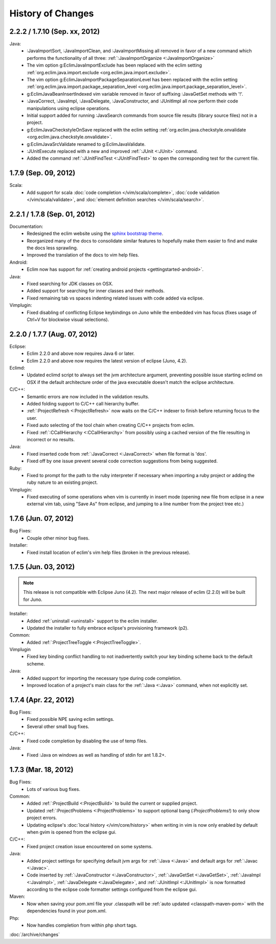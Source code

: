 .. Copyright (C) 2005 - 2012  Eric Van Dewoestine

   This program is free software: you can redistribute it and/or modify
   it under the terms of the GNU General Public License as published by
   the Free Software Foundation, either version 3 of the License, or
   (at your option) any later version.

   This program is distributed in the hope that it will be useful,
   but WITHOUT ANY WARRANTY; without even the implied warranty of
   MERCHANTABILITY or FITNESS FOR A PARTICULAR PURPOSE.  See the
   GNU General Public License for more details.

   You should have received a copy of the GNU General Public License
   along with this program.  If not, see <http://www.gnu.org/licenses/>.

History of Changes
==================

.. _2.2.2:
.. _1.7.10:

2.2.2 / 1.7.10 (Sep. xx, 2012)
------------------------------

Java:
  - :JavaImportSort, :JavaImportClean, and :JavaImportMissing all removed in
    favor of a new command which performs the functionality of all three:
    :ref:`:JavaImportOrganize <:JavaImportOrganize>`
  - The vim option g:EclimJavaImportExclude has been replaced with the eclim
    setting :ref:`org.eclim.java.import.exclude <org.eclim.java.import.exclude>`.
  - The vim option g:EclimJavaImportPackageSeparationLevel has been replaced
    with the eclim setting :ref:`org.eclim.java.import.package_separation_level
    <org.eclim.java.import.package_separation_level>`.
  - g:EclimJavaBeanInsertIndexed vim variable removed in favor of suffixing
    :JavaGetSet methods with '!'.
  - :JavaCorrect, :JavaImpl, :JavaDelegate, :JavaConstructor, and :JUnitImpl
    all now perform their code manipulations using eclipse operations.
  - Initial support added for running :JavaSearch commands from source file
    results (library source files) not in a project.
  - g:EclimJavaCheckstyleOnSave replaced with the eclim setting
    :ref:`org.eclim.java.checkstyle.onvalidate
    <org.eclim.java.checkstyle.onvalidate>`.
  - g:EclimJavaSrcValidate renamed to g:EclimJavaValidate.
  - :JUnitExecute replaced with a new and improved :ref:`:JUnit <:JUnit>`
    command.
  - Added the command :ref:`:JUnitFindTest <:JUnitFindTest>` to open the
    corresponding test for the current file.

.. _1.7.9:

1.7.9 (Sep. 09, 2012)
---------------------

Scala:
  - Add support for scala :doc:`code completion </vim/scala/complete>`,
    :doc:`code validation </vim/scala/validate>`, and :doc:`element definition
    searches </vim/scala/search>`.

.. _2.2.1:
.. _1.7.8:

2.2.1 / 1.7.8 (Sep. 01, 2012)
-----------------------------

Documentation:
  - Redesigned the eclim website using the
    `sphinx bootstrap theme <https://github.com/ervandew/sphinx-bootstrap-theme>`_.
  - Reorganized many of the docs to consolidate similar features to hopefully
    make them easier to find and make the docs less sprawling.
  - Improved the translation of the docs to vim help files.

Android:
  - Eclim now has support for :ref:`creating android projects
    <gettingstarted-android>`.

Java:
  - Fixed searching for JDK classes on OSX.
  - Added support for searching for inner classes and their methods.
  - Fixed remaining tab vs spaces indenting related issues with code added via
    eclipse.

Vimplugin:
  - Fixed disabling of conflicting Eclipse keybindings on Juno while the
    embedded vim has focus (fixes usage of Ctrl+V for blockwise visual
    selections).

.. _2.2.0:
.. _1.7.7:

2.2.0 / 1.7.7 (Aug. 07, 2012)
-----------------------------

Eclipse:
  - Eclim 2.2.0 and above now requires Java 6 or later.
  - Eclim 2.2.0 and above now requires the latest version of eclipse (Juno,
    4.2).

Eclimd:
  - Updated eclimd script to always set the jvm architecture argument,
    preventing possible issue starting eclimd on OSX if the default
    architecture order of the java executable doesn't match the eclipse
    architecture.

C/C++:
  - Semantic errors are now included in the validation results.
  - Added folding support to C/C++ call hierarchy buffer.
  - :ref:`:ProjectRefresh <:ProjectRefresh>` now waits on the C/C++ indexer to
    finish before returning focus to the user.
  - Fixed auto selecting of the tool chain when creating C/C++ projects from
    eclim.
  - Fixed :ref:`:CCallHierarchy <:CCallHierarchy>` from possibly using a cached
    version of the file resulting in incorrect or no results.

Java:
  - Fixed inserted code from :ref:`:JavaCorrect <:JavaCorrect>` when file
    format is 'dos'.
  - Fixed off by one issue prevent several code correction suggestions from
    being suggested.

Ruby:
  - Fixed to prompt for the path to the ruby interpreter if necessary when
    importing a ruby project or adding the ruby nature to an existing project.

Vimplugin:
  - Fixed executing of some operations when vim is currently in insert mode
    (opening new file from eclipse in a new external vim tab, using "Save As"
    from eclipse, and jumping to a line number from the project tree etc.)

.. _1.7.6:

1.7.6 (Jun. 07, 2012)
----------------------

Bug Fixes:
  - Couple other minor bug fixes.

Installer:
  - Fixed install location of eclim's vim help files (broken in the previous
    release).

.. _1.7.5:

1.7.5 (Jun. 03, 2012)
----------------------

.. note::

  This release is not compatible with Eclipse Juno (4.2). The next major
  release of eclim (2.2.0) will be built for Juno.

Installer:
  - Added :ref:`uninstall <uninstall>` support to the eclim installer.
  - Updated the installer to fully embrace eclipse's provisioning framework
    (p2).

Common:
  - Added :ref:`:ProjectTreeToggle <:ProjectTreeToggle>`.

Vimplugin
  - Fixed key binding conflict handling to not inadvertently switch your key
    binding scheme back to the default scheme.

Java:
  - Added support for importing the necessary type during code completion.
  - Improved location of a project's main class for the :ref:`:Java <:Java>`
    command, when not explicitly set.

.. _1.7.4:

1.7.4 (Apr. 22, 2012)
----------------------

Bug Fixes:
  - Fixed possible NPE saving eclim settings.
  - Several other small bug fixes.

C/C++:
  - Fixed code completion by disabling the use of temp files.

Java:
  - Fixed :Java on windows as well as handling of stdin for ant 1.8.2+.

.. _1.7.3:

1.7.3 (Mar. 18, 2012)
----------------------

Bug Fixes:
  - Lots of various bug fixes.

Common:
  - Added :ref:`:ProjectBuild <:ProjectBuild>` to build the current or
    supplied project.
  - Updated :ref:`:ProjectProblems <:ProjectProblems>` to support optional bang
    (`:ProjectProblems!`) to only show project errors.
  - Updating eclipse's :doc:`local history </vim/core/history>` when writing
    in vim is now only enabled by default when gvim is opened from the eclipse
    gui.

C/C++:
  - Fixed project creation issue encountered on some systems.

Java:
  - Added project settings for specifying default jvm args for
    :ref:`:Java <:Java>` and default args for :ref:`:Javac <:Javac>`.
  - Code inserted by
    :ref:`:JavaConstructor <:JavaConstructor>`,
    :ref:`:JavaGetSet <:JavaGetSet>`,
    :ref:`:JavaImpl <:JavaImpl>`,
    :ref:`:JavaDelegate <:JavaDelegate>`, and
    :ref:`:JUnitImpl <:JUnitImpl>`
    is now formatted according to the eclipse code formatter settings
    configured from the eclipse gui.

Maven:
  - Now when saving your pom.xml file your .classpath will be
    :ref:`auto updated <classpath-maven-pom>` with the dependencies found in
    your pom.xml.

Php:
  - Now handles completion from within php short tags.

:doc:`/archive/changes`
